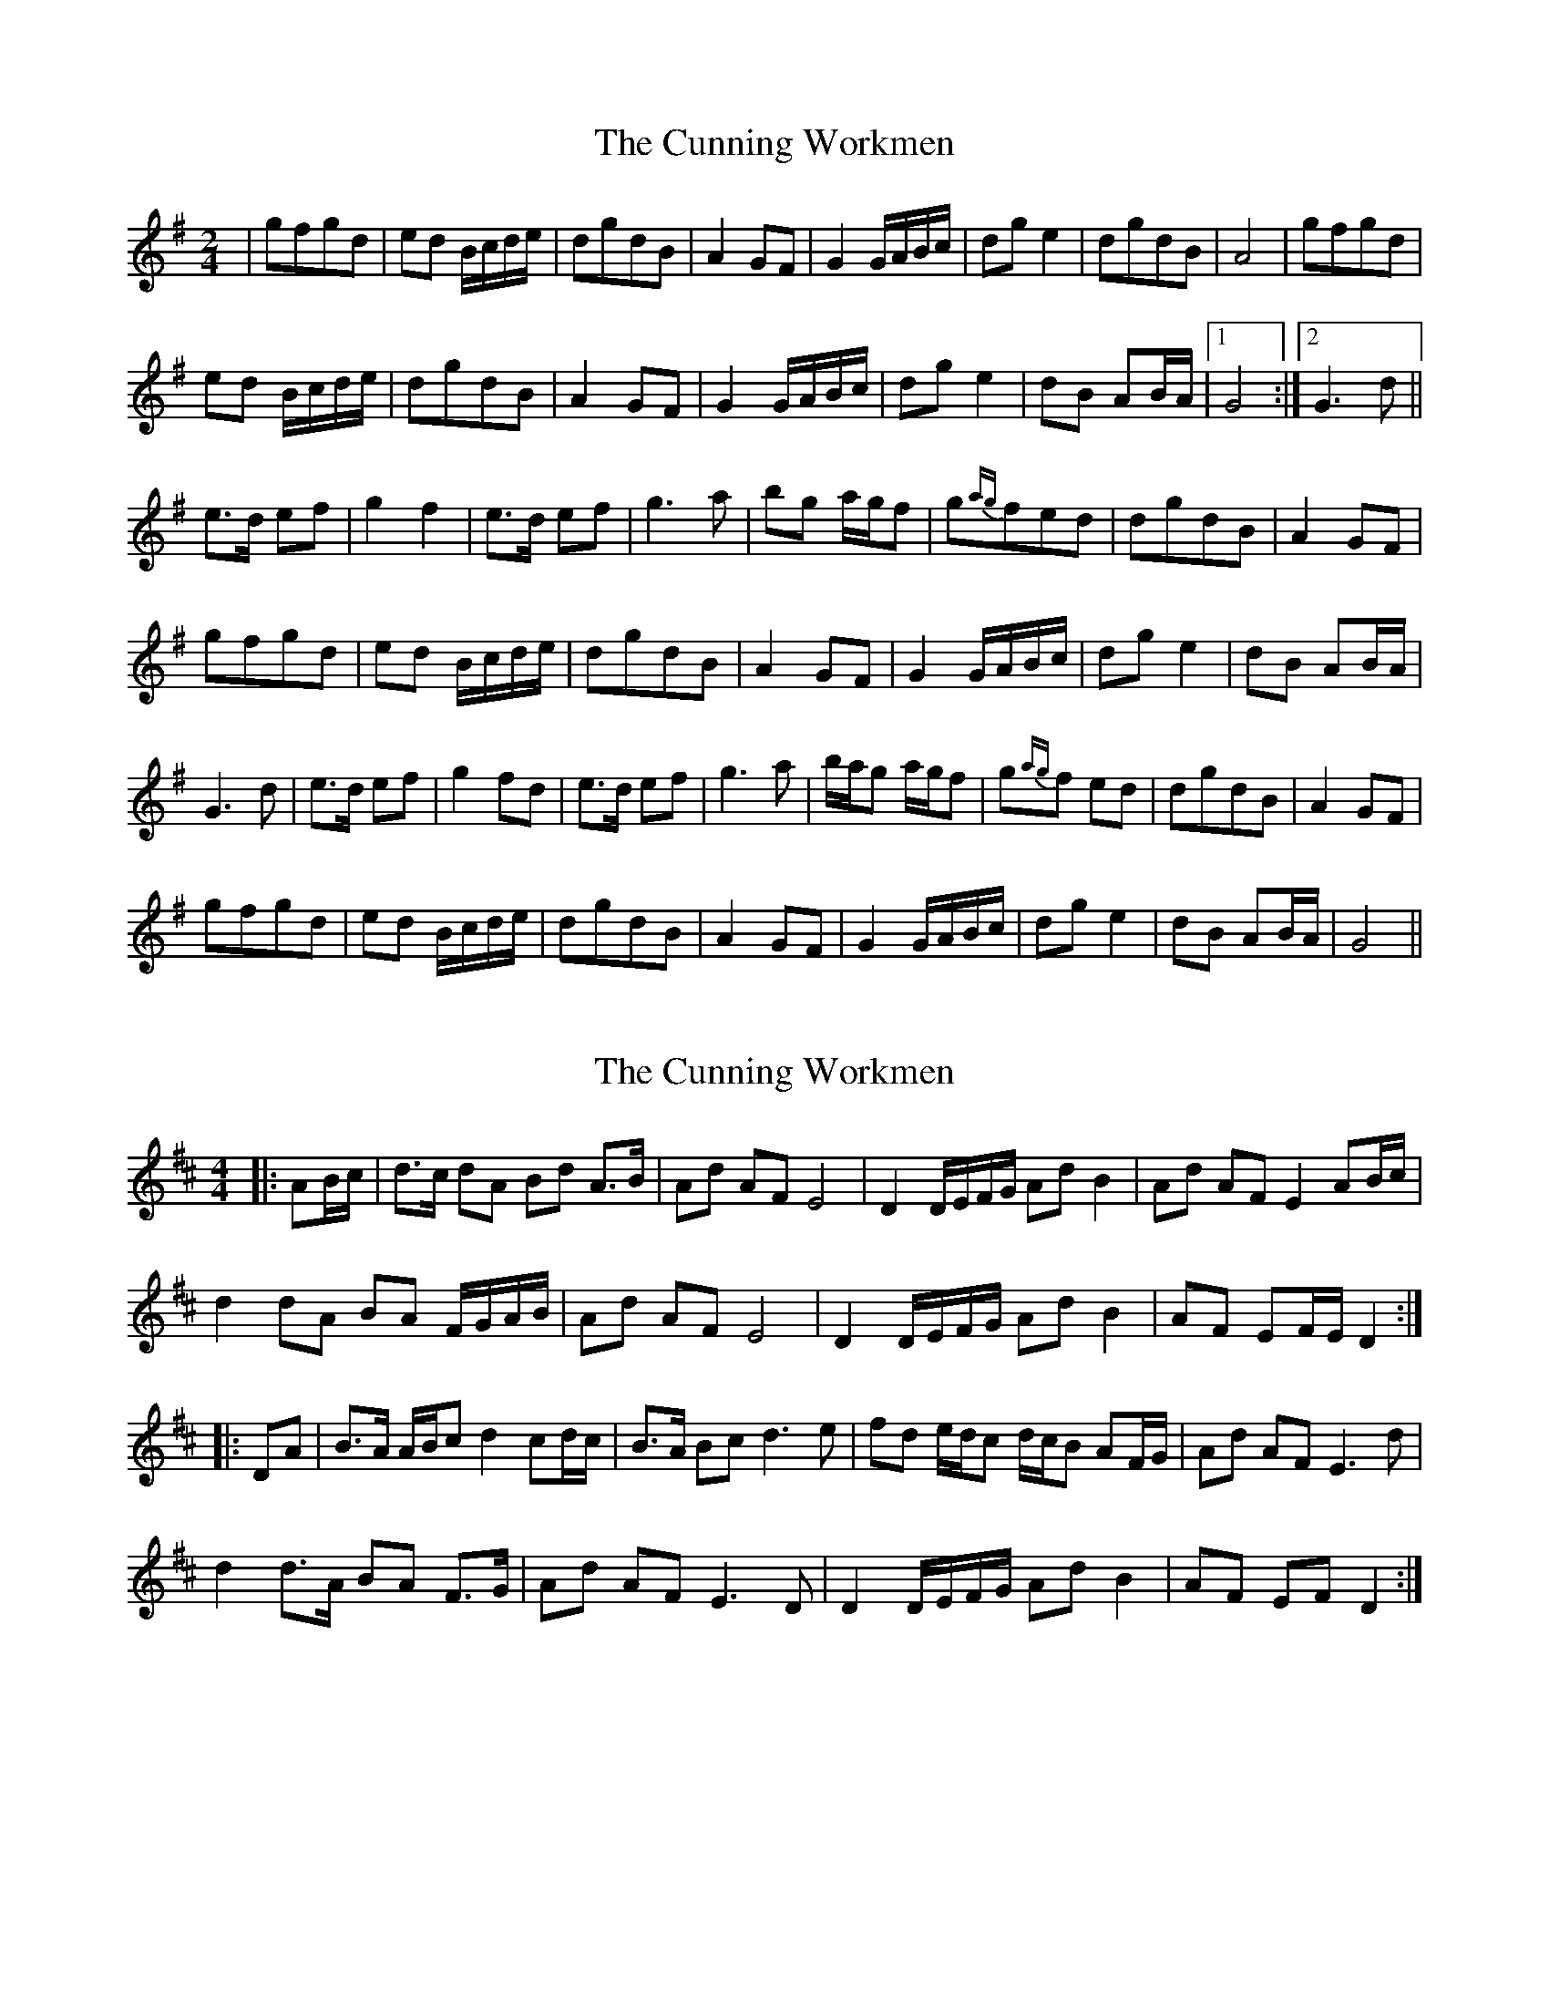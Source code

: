 X: 1
T: Cunning Workmen, The
Z: shiaumo
S: https://thesession.org/tunes/4914#setting4914
R: polka
M: 2/4
L: 1/8
K: Gmaj
|gfgd|ed B/c/d/e/|dgdB|A2GF|G2G/A/B/c/|dge2|dgdB|A4|gfgd|
ed B/c/d/e/|dgdB|A2GF|G2G/A/B/c/|dge2|dB AB/A/|[1G4:|[2G3d||
e3/d/ ef|g2f2|e3/d/ ef|g3a|bg a/g/f|g{ag}fed|dgdB|A2GF|
gfgd|ed B/c/d/e/|dgdB|A2GF|G2 G/A/B/c/|dg e2|dB AB/A/|
G3d|e3/d/ ef|g2fd|e3/d/ ef|g3a|b/a/g a/g/f|g{ag}f ed|dgdB|A2GF|
gfgd|ed B/c/d/e/|dgdB|A2GF|G2 G/A/B/c/|dg e2|dB AB/A/|G4||
X: 2
T: Cunning Workmen, The
Z: ceolachan
S: https://thesession.org/tunes/4914#setting22409
R: polka
M: 2/4
L: 1/8
K: Dmaj
M: 4/4
|: AB/c/ |d>c dA Bd A>B | Ad AF E4 | D2 D/E/F/G/ Ad B2 | Ad AF E2 AB/c/ |
d2 dA BA F/G/A/B/ | Ad AF E4 | D2 D/E/F/G/ Ad B2 | AF EF/E/ D2 :|
|: DA |B>A A/B/c d2 cd/c/ | B>A Bc d3 e | fd e/d/c d/c/B AF/G/ | Ad AF E3 d |
d2 d>A BA F>G | Ad AF E3 D | D2 D/E/F/G/ Ad B2 | AF EF D2 :|
